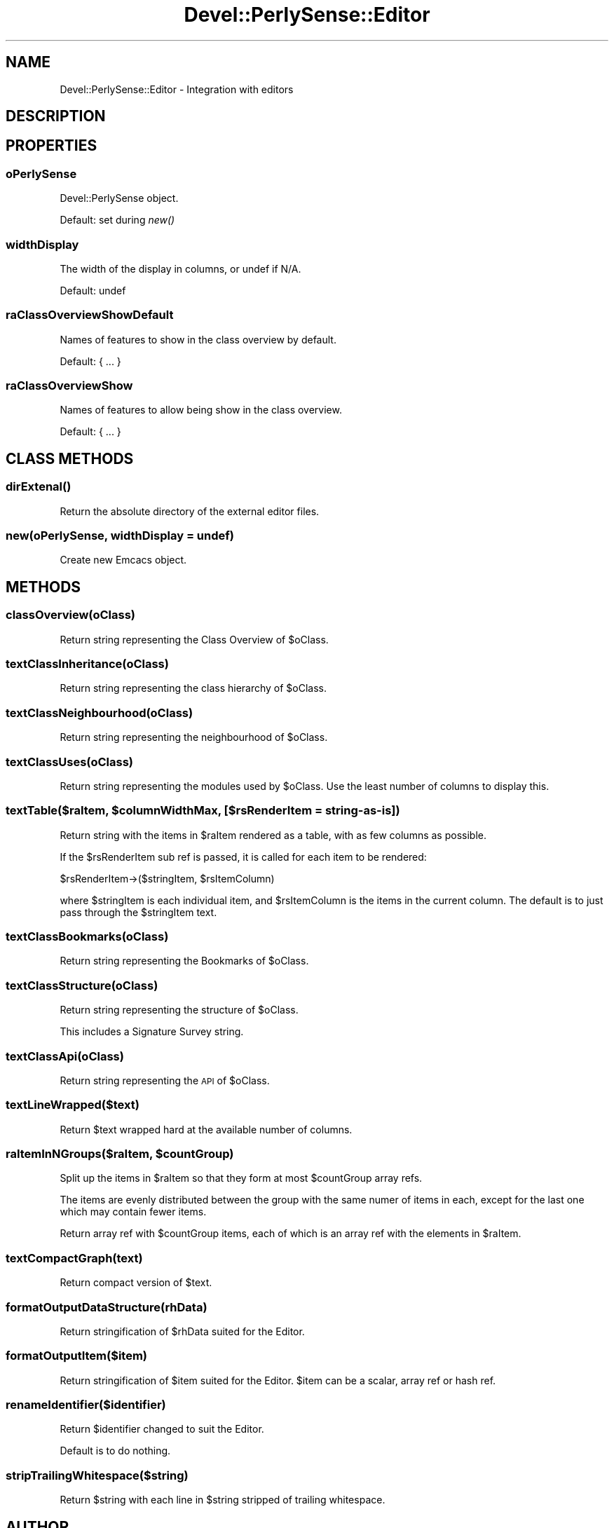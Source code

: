 .\" Automatically generated by Pod::Man 2.25 (Pod::Simple 3.16)
.\"
.\" Standard preamble:
.\" ========================================================================
.de Sp \" Vertical space (when we can't use .PP)
.if t .sp .5v
.if n .sp
..
.de Vb \" Begin verbatim text
.ft CW
.nf
.ne \\$1
..
.de Ve \" End verbatim text
.ft R
.fi
..
.\" Set up some character translations and predefined strings.  \*(-- will
.\" give an unbreakable dash, \*(PI will give pi, \*(L" will give a left
.\" double quote, and \*(R" will give a right double quote.  \*(C+ will
.\" give a nicer C++.  Capital omega is used to do unbreakable dashes and
.\" therefore won't be available.  \*(C` and \*(C' expand to `' in nroff,
.\" nothing in troff, for use with C<>.
.tr \(*W-
.ds C+ C\v'-.1v'\h'-1p'\s-2+\h'-1p'+\s0\v'.1v'\h'-1p'
.ie n \{\
.    ds -- \(*W-
.    ds PI pi
.    if (\n(.H=4u)&(1m=24u) .ds -- \(*W\h'-12u'\(*W\h'-12u'-\" diablo 10 pitch
.    if (\n(.H=4u)&(1m=20u) .ds -- \(*W\h'-12u'\(*W\h'-8u'-\"  diablo 12 pitch
.    ds L" ""
.    ds R" ""
.    ds C` ""
.    ds C' ""
'br\}
.el\{\
.    ds -- \|\(em\|
.    ds PI \(*p
.    ds L" ``
.    ds R" ''
'br\}
.\"
.\" Escape single quotes in literal strings from groff's Unicode transform.
.ie \n(.g .ds Aq \(aq
.el       .ds Aq '
.\"
.\" If the F register is turned on, we'll generate index entries on stderr for
.\" titles (.TH), headers (.SH), subsections (.SS), items (.Ip), and index
.\" entries marked with X<> in POD.  Of course, you'll have to process the
.\" output yourself in some meaningful fashion.
.ie \nF \{\
.    de IX
.    tm Index:\\$1\t\\n%\t"\\$2"
..
.    nr % 0
.    rr F
.\}
.el \{\
.    de IX
..
.\}
.\"
.\" Accent mark definitions (@(#)ms.acc 1.5 88/02/08 SMI; from UCB 4.2).
.\" Fear.  Run.  Save yourself.  No user-serviceable parts.
.    \" fudge factors for nroff and troff
.if n \{\
.    ds #H 0
.    ds #V .8m
.    ds #F .3m
.    ds #[ \f1
.    ds #] \fP
.\}
.if t \{\
.    ds #H ((1u-(\\\\n(.fu%2u))*.13m)
.    ds #V .6m
.    ds #F 0
.    ds #[ \&
.    ds #] \&
.\}
.    \" simple accents for nroff and troff
.if n \{\
.    ds ' \&
.    ds ` \&
.    ds ^ \&
.    ds , \&
.    ds ~ ~
.    ds /
.\}
.if t \{\
.    ds ' \\k:\h'-(\\n(.wu*8/10-\*(#H)'\'\h"|\\n:u"
.    ds ` \\k:\h'-(\\n(.wu*8/10-\*(#H)'\`\h'|\\n:u'
.    ds ^ \\k:\h'-(\\n(.wu*10/11-\*(#H)'^\h'|\\n:u'
.    ds , \\k:\h'-(\\n(.wu*8/10)',\h'|\\n:u'
.    ds ~ \\k:\h'-(\\n(.wu-\*(#H-.1m)'~\h'|\\n:u'
.    ds / \\k:\h'-(\\n(.wu*8/10-\*(#H)'\z\(sl\h'|\\n:u'
.\}
.    \" troff and (daisy-wheel) nroff accents
.ds : \\k:\h'-(\\n(.wu*8/10-\*(#H+.1m+\*(#F)'\v'-\*(#V'\z.\h'.2m+\*(#F'.\h'|\\n:u'\v'\*(#V'
.ds 8 \h'\*(#H'\(*b\h'-\*(#H'
.ds o \\k:\h'-(\\n(.wu+\w'\(de'u-\*(#H)/2u'\v'-.3n'\*(#[\z\(de\v'.3n'\h'|\\n:u'\*(#]
.ds d- \h'\*(#H'\(pd\h'-\w'~'u'\v'-.25m'\f2\(hy\fP\v'.25m'\h'-\*(#H'
.ds D- D\\k:\h'-\w'D'u'\v'-.11m'\z\(hy\v'.11m'\h'|\\n:u'
.ds th \*(#[\v'.3m'\s+1I\s-1\v'-.3m'\h'-(\w'I'u*2/3)'\s-1o\s+1\*(#]
.ds Th \*(#[\s+2I\s-2\h'-\w'I'u*3/5'\v'-.3m'o\v'.3m'\*(#]
.ds ae a\h'-(\w'a'u*4/10)'e
.ds Ae A\h'-(\w'A'u*4/10)'E
.    \" corrections for vroff
.if v .ds ~ \\k:\h'-(\\n(.wu*9/10-\*(#H)'\s-2\u~\d\s+2\h'|\\n:u'
.if v .ds ^ \\k:\h'-(\\n(.wu*10/11-\*(#H)'\v'-.4m'^\v'.4m'\h'|\\n:u'
.    \" for low resolution devices (crt and lpr)
.if \n(.H>23 .if \n(.V>19 \
\{\
.    ds : e
.    ds 8 ss
.    ds o a
.    ds d- d\h'-1'\(ga
.    ds D- D\h'-1'\(hy
.    ds th \o'bp'
.    ds Th \o'LP'
.    ds ae ae
.    ds Ae AE
.\}
.rm #[ #] #H #V #F C
.\" ========================================================================
.\"
.IX Title "Devel::PerlySense::Editor 3pm"
.TH Devel::PerlySense::Editor 3pm "2012-12-21" "perl v5.14.2" "User Contributed Perl Documentation"
.\" For nroff, turn off justification.  Always turn off hyphenation; it makes
.\" way too many mistakes in technical documents.
.if n .ad l
.nh
.SH "NAME"
Devel::PerlySense::Editor \- Integration with editors
.SH "DESCRIPTION"
.IX Header "DESCRIPTION"
.SH "PROPERTIES"
.IX Header "PROPERTIES"
.SS "oPerlySense"
.IX Subsection "oPerlySense"
Devel::PerlySense object.
.PP
Default: set during \fInew()\fR
.SS "widthDisplay"
.IX Subsection "widthDisplay"
The width of the display in columns, or undef if N/A.
.PP
Default: undef
.SS "raClassOverviewShowDefault"
.IX Subsection "raClassOverviewShowDefault"
Names of features to show in the class overview by default.
.PP
Default: { ... }
.SS "raClassOverviewShow"
.IX Subsection "raClassOverviewShow"
Names of features to allow being show in the class overview.
.PP
Default: { ... }
.SH "CLASS METHODS"
.IX Header "CLASS METHODS"
.SS "\fIdirExtenal()\fP"
.IX Subsection "dirExtenal()"
Return the absolute directory of the external editor files.
.SS "new(oPerlySense, widthDisplay = undef)"
.IX Subsection "new(oPerlySense, widthDisplay = undef)"
Create new Emcacs object.
.SH "METHODS"
.IX Header "METHODS"
.SS "classOverview(oClass)"
.IX Subsection "classOverview(oClass)"
Return string representing the Class Overview of \f(CW$oClass\fR.
.SS "textClassInheritance(oClass)"
.IX Subsection "textClassInheritance(oClass)"
Return string representing the class hierarchy of \f(CW$oClass\fR.
.SS "textClassNeighbourhood(oClass)"
.IX Subsection "textClassNeighbourhood(oClass)"
Return string representing the neighbourhood of \f(CW$oClass\fR.
.SS "textClassUses(oClass)"
.IX Subsection "textClassUses(oClass)"
Return string representing the modules used by \f(CW$oClass\fR. Use the least
number of columns to display this.
.ie n .SS "textTable($raItem, $columnWidthMax, [$rsRenderItem = string\-as\-is])"
.el .SS "textTable($raItem, \f(CW$columnWidthMax\fP, [$rsRenderItem = string\-as\-is])"
.IX Subsection "textTable($raItem, $columnWidthMax, [$rsRenderItem = string-as-is])"
Return string with the items in \f(CW$raItem\fR rendered as a table, with as
few columns as possible.
.PP
If the \f(CW$rsRenderItem\fR sub ref is passed, it is called for each item to
be rendered:
.PP
.Vb 1
\&  $rsRenderItem\->($stringItem, $rsItemColumn)
.Ve
.PP
where \f(CW$stringItem\fR is each individual item, and \f(CW$rsItemColumn\fR is the
items in the current column. The default is to just pass through the
\&\f(CW$stringItem\fR text.
.SS "textClassBookmarks(oClass)"
.IX Subsection "textClassBookmarks(oClass)"
Return string representing the Bookmarks of \f(CW$oClass\fR.
.SS "textClassStructure(oClass)"
.IX Subsection "textClassStructure(oClass)"
Return string representing the structure of \f(CW$oClass\fR.
.PP
This includes a Signature Survey string.
.SS "textClassApi(oClass)"
.IX Subsection "textClassApi(oClass)"
Return string representing the \s-1API\s0 of \f(CW$oClass\fR.
.SS "textLineWrapped($text)"
.IX Subsection "textLineWrapped($text)"
Return \f(CW$text\fR wrapped hard at the available number of columns.
.ie n .SS "raItemInNGroups($raItem, $countGroup)"
.el .SS "raItemInNGroups($raItem, \f(CW$countGroup\fP)"
.IX Subsection "raItemInNGroups($raItem, $countGroup)"
Split up the items in \f(CW$raItem\fR so that they form at most \f(CW$countGroup\fR
array refs.
.PP
The items are evenly distributed between the group with the same numer
of items in each, except for the last one which may contain fewer
items.
.PP
Return array ref with \f(CW$countGroup\fR items, each of which is an array ref
with the elements in \f(CW$raItem\fR.
.SS "textCompactGraph(text)"
.IX Subsection "textCompactGraph(text)"
Return compact version of \f(CW$text\fR.
.SS "formatOutputDataStructure(rhData)"
.IX Subsection "formatOutputDataStructure(rhData)"
Return stringification of \f(CW$rhData\fR suited for the Editor.
.SS "formatOutputItem($item)"
.IX Subsection "formatOutputItem($item)"
Return stringification of \f(CW$item\fR suited for the Editor. \f(CW$item\fR can be a
scalar, array ref or hash ref.
.SS "renameIdentifier($identifier)"
.IX Subsection "renameIdentifier($identifier)"
Return \f(CW$identifier\fR changed to suit the Editor.
.PP
Default is to do nothing.
.SS "stripTrailingWhitespace($string)"
.IX Subsection "stripTrailingWhitespace($string)"
Return \f(CW$string\fR with each line in \f(CW$string\fR stripped of trailing
whitespace.
.SH "AUTHOR"
.IX Header "AUTHOR"
Johan Lindstro\*:m, \f(CW\*(C`<johanl[A\*:T]DarSerMan.com>\*(C'\fR
.SH "BUGS"
.IX Header "BUGS"
Please report any bugs or feature requests to
\&\f(CW\*(C`bug\-devel\-perlysense@rt.cpan.org\*(C'\fR, or through the web interface at
http://rt.cpan.org/NoAuth/ReportBug.html?Queue=Devel\-PerlySense <http://rt.cpan.org/NoAuth/ReportBug.html?Queue=Devel-PerlySense>.
I will be notified, and then you'll automatically be notified of progress on
your bug as I make changes.
.SH "ACKNOWLEDGEMENTS"
.IX Header "ACKNOWLEDGEMENTS"
.SH "COPYRIGHT & LICENSE"
.IX Header "COPYRIGHT & LICENSE"
Copyright 2005 Johan Lindstro\*:m, All Rights Reserved.
.PP
This program is free software; you can redistribute it and/or modify it
under the same terms as Perl itself.
